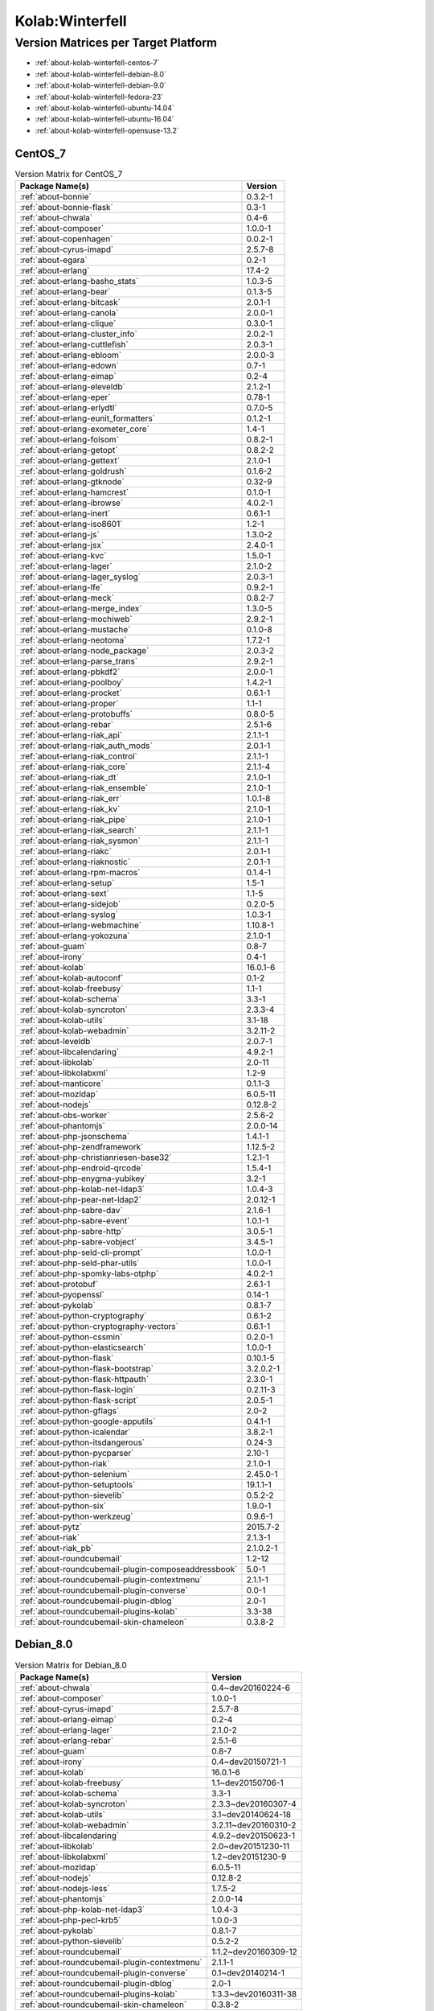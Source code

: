 .. _product-kolab-winterfell:

Kolab:Winterfell
================

Version Matrices per Target Platform
------------------------------------

*   :ref:`about-kolab-winterfell-centos-7`
*   :ref:`about-kolab-winterfell-debian-8.0`
*   :ref:`about-kolab-winterfell-debian-9.0`
*   :ref:`about-kolab-winterfell-fedora-23`
*   :ref:`about-kolab-winterfell-ubuntu-14.04`
*   :ref:`about-kolab-winterfell-ubuntu-16.04`
*   :ref:`about-kolab-winterfell-opensuse-13.2`

.. _about-kolab-winterfell-centos-7:

CentOS_7
^^^^^^^^

.. table:: Version Matrix for CentOS_7

    +--------------------------------------------------------------------------------------------------+--------------------------------------+
    | Package Name(s)                                                                                  | Version                              |
    +==================================================================================================+======================================+
    | :ref:`about-bonnie`                                                                              | 0.3.2-1                              |
    +--------------------------------------------------------------------------------------------------+--------------------------------------+
    | :ref:`about-bonnie-flask`                                                                        | 0.3-1                                |
    +--------------------------------------------------------------------------------------------------+--------------------------------------+
    | :ref:`about-chwala`                                                                              | 0.4-6                                |
    +--------------------------------------------------------------------------------------------------+--------------------------------------+
    | :ref:`about-composer`                                                                            | 1.0.0-1                              |
    +--------------------------------------------------------------------------------------------------+--------------------------------------+
    | :ref:`about-copenhagen`                                                                          | 0.0.2-1                              |
    +--------------------------------------------------------------------------------------------------+--------------------------------------+
    | :ref:`about-cyrus-imapd`                                                                         | 2.5.7-8                              |
    +--------------------------------------------------------------------------------------------------+--------------------------------------+
    | :ref:`about-egara`                                                                               | 0.2-1                                |
    +--------------------------------------------------------------------------------------------------+--------------------------------------+
    | :ref:`about-erlang`                                                                              | 17.4-2                               |
    +--------------------------------------------------------------------------------------------------+--------------------------------------+
    | :ref:`about-erlang-basho_stats`                                                                  | 1.0.3-5                              |
    +--------------------------------------------------------------------------------------------------+--------------------------------------+
    | :ref:`about-erlang-bear`                                                                         | 0.1.3-5                              |
    +--------------------------------------------------------------------------------------------------+--------------------------------------+
    | :ref:`about-erlang-bitcask`                                                                      | 2.0.1-1                              |
    +--------------------------------------------------------------------------------------------------+--------------------------------------+
    | :ref:`about-erlang-canola`                                                                       | 2.0.0-1                              |
    +--------------------------------------------------------------------------------------------------+--------------------------------------+
    | :ref:`about-erlang-clique`                                                                       | 0.3.0-1                              |
    +--------------------------------------------------------------------------------------------------+--------------------------------------+
    | :ref:`about-erlang-cluster_info`                                                                 | 2.0.2-1                              |
    +--------------------------------------------------------------------------------------------------+--------------------------------------+
    | :ref:`about-erlang-cuttlefish`                                                                   | 2.0.3-1                              |
    +--------------------------------------------------------------------------------------------------+--------------------------------------+
    | :ref:`about-erlang-ebloom`                                                                       | 2.0.0-3                              |
    +--------------------------------------------------------------------------------------------------+--------------------------------------+
    | :ref:`about-erlang-edown`                                                                        | 0.7-1                                |
    +--------------------------------------------------------------------------------------------------+--------------------------------------+
    | :ref:`about-erlang-eimap`                                                                        | 0.2-4                                |
    +--------------------------------------------------------------------------------------------------+--------------------------------------+
    | :ref:`about-erlang-eleveldb`                                                                     | 2.1.2-1                              |
    +--------------------------------------------------------------------------------------------------+--------------------------------------+
    | :ref:`about-erlang-eper`                                                                         | 0.78-1                               |
    +--------------------------------------------------------------------------------------------------+--------------------------------------+
    | :ref:`about-erlang-erlydtl`                                                                      | 0.7.0-5                              |
    +--------------------------------------------------------------------------------------------------+--------------------------------------+
    | :ref:`about-erlang-eunit_formatters`                                                             | 0.1.2-1                              |
    +--------------------------------------------------------------------------------------------------+--------------------------------------+
    | :ref:`about-erlang-exometer_core`                                                                | 1.4-1                                |
    +--------------------------------------------------------------------------------------------------+--------------------------------------+
    | :ref:`about-erlang-folsom`                                                                       | 0.8.2-1                              |
    +--------------------------------------------------------------------------------------------------+--------------------------------------+
    | :ref:`about-erlang-getopt`                                                                       | 0.8.2-2                              |
    +--------------------------------------------------------------------------------------------------+--------------------------------------+
    | :ref:`about-erlang-gettext`                                                                      | 2.1.0-1                              |
    +--------------------------------------------------------------------------------------------------+--------------------------------------+
    | :ref:`about-erlang-goldrush`                                                                     | 0.1.6-2                              |
    +--------------------------------------------------------------------------------------------------+--------------------------------------+
    | :ref:`about-erlang-gtknode`                                                                      | 0.32-9                               |
    +--------------------------------------------------------------------------------------------------+--------------------------------------+
    | :ref:`about-erlang-hamcrest`                                                                     | 0.1.0-1                              |
    +--------------------------------------------------------------------------------------------------+--------------------------------------+
    | :ref:`about-erlang-ibrowse`                                                                      | 4.0.2-1                              |
    +--------------------------------------------------------------------------------------------------+--------------------------------------+
    | :ref:`about-erlang-inert`                                                                        | 0.6.1-1                              |
    +--------------------------------------------------------------------------------------------------+--------------------------------------+
    | :ref:`about-erlang-iso8601`                                                                      | 1.2-1                                |
    +--------------------------------------------------------------------------------------------------+--------------------------------------+
    | :ref:`about-erlang-js`                                                                           | 1.3.0-2                              |
    +--------------------------------------------------------------------------------------------------+--------------------------------------+
    | :ref:`about-erlang-jsx`                                                                          | 2.4.0-1                              |
    +--------------------------------------------------------------------------------------------------+--------------------------------------+
    | :ref:`about-erlang-kvc`                                                                          | 1.5.0-1                              |
    +--------------------------------------------------------------------------------------------------+--------------------------------------+
    | :ref:`about-erlang-lager`                                                                        | 2.1.0-2                              |
    +--------------------------------------------------------------------------------------------------+--------------------------------------+
    | :ref:`about-erlang-lager_syslog`                                                                 | 2.0.3-1                              |
    +--------------------------------------------------------------------------------------------------+--------------------------------------+
    | :ref:`about-erlang-lfe`                                                                          | 0.9.2-1                              |
    +--------------------------------------------------------------------------------------------------+--------------------------------------+
    | :ref:`about-erlang-meck`                                                                         | 0.8.2-7                              |
    +--------------------------------------------------------------------------------------------------+--------------------------------------+
    | :ref:`about-erlang-merge_index`                                                                  | 1.3.0-5                              |
    +--------------------------------------------------------------------------------------------------+--------------------------------------+
    | :ref:`about-erlang-mochiweb`                                                                     | 2.9.2-1                              |
    +--------------------------------------------------------------------------------------------------+--------------------------------------+
    | :ref:`about-erlang-mustache`                                                                     | 0.1.0-8                              |
    +--------------------------------------------------------------------------------------------------+--------------------------------------+
    | :ref:`about-erlang-neotoma`                                                                      | 1.7.2-1                              |
    +--------------------------------------------------------------------------------------------------+--------------------------------------+
    | :ref:`about-erlang-node_package`                                                                 | 2.0.3-2                              |
    +--------------------------------------------------------------------------------------------------+--------------------------------------+
    | :ref:`about-erlang-parse_trans`                                                                  | 2.9.2-1                              |
    +--------------------------------------------------------------------------------------------------+--------------------------------------+
    | :ref:`about-erlang-pbkdf2`                                                                       | 2.0.0-1                              |
    +--------------------------------------------------------------------------------------------------+--------------------------------------+
    | :ref:`about-erlang-poolboy`                                                                      | 1.4.2-1                              |
    +--------------------------------------------------------------------------------------------------+--------------------------------------+
    | :ref:`about-erlang-procket`                                                                      | 0.6.1-1                              |
    +--------------------------------------------------------------------------------------------------+--------------------------------------+
    | :ref:`about-erlang-proper`                                                                       | 1.1-1                                |
    +--------------------------------------------------------------------------------------------------+--------------------------------------+
    | :ref:`about-erlang-protobuffs`                                                                   | 0.8.0-5                              |
    +--------------------------------------------------------------------------------------------------+--------------------------------------+
    | :ref:`about-erlang-rebar`                                                                        | 2.5.1-6                              |
    +--------------------------------------------------------------------------------------------------+--------------------------------------+
    | :ref:`about-erlang-riak_api`                                                                     | 2.1.1-1                              |
    +--------------------------------------------------------------------------------------------------+--------------------------------------+
    | :ref:`about-erlang-riak_auth_mods`                                                               | 2.0.1-1                              |
    +--------------------------------------------------------------------------------------------------+--------------------------------------+
    | :ref:`about-erlang-riak_control`                                                                 | 2.1.1-1                              |
    +--------------------------------------------------------------------------------------------------+--------------------------------------+
    | :ref:`about-erlang-riak_core`                                                                    | 2.1.1-4                              |
    +--------------------------------------------------------------------------------------------------+--------------------------------------+
    | :ref:`about-erlang-riak_dt`                                                                      | 2.1.0-1                              |
    +--------------------------------------------------------------------------------------------------+--------------------------------------+
    | :ref:`about-erlang-riak_ensemble`                                                                | 2.1.0-1                              |
    +--------------------------------------------------------------------------------------------------+--------------------------------------+
    | :ref:`about-erlang-riak_err`                                                                     | 1.0.1-8                              |
    +--------------------------------------------------------------------------------------------------+--------------------------------------+
    | :ref:`about-erlang-riak_kv`                                                                      | 2.1.0-1                              |
    +--------------------------------------------------------------------------------------------------+--------------------------------------+
    | :ref:`about-erlang-riak_pipe`                                                                    | 2.1.0-1                              |
    +--------------------------------------------------------------------------------------------------+--------------------------------------+
    | :ref:`about-erlang-riak_search`                                                                  | 2.1.1-1                              |
    +--------------------------------------------------------------------------------------------------+--------------------------------------+
    | :ref:`about-erlang-riak_sysmon`                                                                  | 2.1.1-1                              |
    +--------------------------------------------------------------------------------------------------+--------------------------------------+
    | :ref:`about-erlang-riakc`                                                                        | 2.0.1-1                              |
    +--------------------------------------------------------------------------------------------------+--------------------------------------+
    | :ref:`about-erlang-riaknostic`                                                                   | 2.0.1-1                              |
    +--------------------------------------------------------------------------------------------------+--------------------------------------+
    | :ref:`about-erlang-rpm-macros`                                                                   | 0.1.4-1                              |
    +--------------------------------------------------------------------------------------------------+--------------------------------------+
    | :ref:`about-erlang-setup`                                                                        | 1.5-1                                |
    +--------------------------------------------------------------------------------------------------+--------------------------------------+
    | :ref:`about-erlang-sext`                                                                         | 1.1-5                                |
    +--------------------------------------------------------------------------------------------------+--------------------------------------+
    | :ref:`about-erlang-sidejob`                                                                      | 0.2.0-5                              |
    +--------------------------------------------------------------------------------------------------+--------------------------------------+
    | :ref:`about-erlang-syslog`                                                                       | 1.0.3-1                              |
    +--------------------------------------------------------------------------------------------------+--------------------------------------+
    | :ref:`about-erlang-webmachine`                                                                   | 1.10.8-1                             |
    +--------------------------------------------------------------------------------------------------+--------------------------------------+
    | :ref:`about-erlang-yokozuna`                                                                     | 2.1.0-1                              |
    +--------------------------------------------------------------------------------------------------+--------------------------------------+
    | :ref:`about-guam`                                                                                | 0.8-7                                |
    +--------------------------------------------------------------------------------------------------+--------------------------------------+
    | :ref:`about-irony`                                                                               | 0.4-1                                |
    +--------------------------------------------------------------------------------------------------+--------------------------------------+
    | :ref:`about-kolab`                                                                               | 16.0.1-6                             |
    +--------------------------------------------------------------------------------------------------+--------------------------------------+
    | :ref:`about-kolab-autoconf`                                                                      | 0.1-2                                |
    +--------------------------------------------------------------------------------------------------+--------------------------------------+
    | :ref:`about-kolab-freebusy`                                                                      | 1.1-1                                |
    +--------------------------------------------------------------------------------------------------+--------------------------------------+
    | :ref:`about-kolab-schema`                                                                        | 3.3-1                                |
    +--------------------------------------------------------------------------------------------------+--------------------------------------+
    | :ref:`about-kolab-syncroton`                                                                     | 2.3.3-4                              |
    +--------------------------------------------------------------------------------------------------+--------------------------------------+
    | :ref:`about-kolab-utils`                                                                         | 3.1-18                               |
    +--------------------------------------------------------------------------------------------------+--------------------------------------+
    | :ref:`about-kolab-webadmin`                                                                      | 3.2.11-2                             |
    +--------------------------------------------------------------------------------------------------+--------------------------------------+
    | :ref:`about-leveldb`                                                                             | 2.0.7-1                              |
    +--------------------------------------------------------------------------------------------------+--------------------------------------+
    | :ref:`about-libcalendaring`                                                                      | 4.9.2-1                              |
    +--------------------------------------------------------------------------------------------------+--------------------------------------+
    | :ref:`about-libkolab`                                                                            | 2.0-11                               |
    +--------------------------------------------------------------------------------------------------+--------------------------------------+
    | :ref:`about-libkolabxml`                                                                         | 1.2-9                                |
    +--------------------------------------------------------------------------------------------------+--------------------------------------+
    | :ref:`about-manticore`                                                                           | 0.1.1-3                              |
    +--------------------------------------------------------------------------------------------------+--------------------------------------+
    | :ref:`about-mozldap`                                                                             | 6.0.5-11                             |
    +--------------------------------------------------------------------------------------------------+--------------------------------------+
    | :ref:`about-nodejs`                                                                              | 0.12.8-2                             |
    +--------------------------------------------------------------------------------------------------+--------------------------------------+
    | :ref:`about-obs-worker`                                                                          | 2.5.6-2                              |
    +--------------------------------------------------------------------------------------------------+--------------------------------------+
    | :ref:`about-phantomjs`                                                                           | 2.0.0-14                             |
    +--------------------------------------------------------------------------------------------------+--------------------------------------+
    | :ref:`about-php-jsonschema`                                                                      | 1.4.1-1                              |
    +--------------------------------------------------------------------------------------------------+--------------------------------------+
    | :ref:`about-php-zendframework`                                                                   | 1.12.5-2                             |
    +--------------------------------------------------------------------------------------------------+--------------------------------------+
    | :ref:`about-php-christianriesen-base32`                                                          | 1.2.1-1                              |
    +--------------------------------------------------------------------------------------------------+--------------------------------------+
    | :ref:`about-php-endroid-qrcode`                                                                  | 1.5.4-1                              |
    +--------------------------------------------------------------------------------------------------+--------------------------------------+
    | :ref:`about-php-enygma-yubikey`                                                                  | 3.2-1                                |
    +--------------------------------------------------------------------------------------------------+--------------------------------------+
    | :ref:`about-php-kolab-net-ldap3`                                                                 | 1.0.4-3                              |
    +--------------------------------------------------------------------------------------------------+--------------------------------------+
    | :ref:`about-php-pear-net-ldap2`                                                                  | 2.0.12-1                             |
    +--------------------------------------------------------------------------------------------------+--------------------------------------+
    | :ref:`about-php-sabre-dav`                                                                       | 2.1.6-1                              |
    +--------------------------------------------------------------------------------------------------+--------------------------------------+
    | :ref:`about-php-sabre-event`                                                                     | 1.0.1-1                              |
    +--------------------------------------------------------------------------------------------------+--------------------------------------+
    | :ref:`about-php-sabre-http`                                                                      | 3.0.5-1                              |
    +--------------------------------------------------------------------------------------------------+--------------------------------------+
    | :ref:`about-php-sabre-vobject`                                                                   | 3.4.5-1                              |
    +--------------------------------------------------------------------------------------------------+--------------------------------------+
    | :ref:`about-php-seld-cli-prompt`                                                                 | 1.0.0-1                              |
    +--------------------------------------------------------------------------------------------------+--------------------------------------+
    | :ref:`about-php-seld-phar-utils`                                                                 | 1.0.0-1                              |
    +--------------------------------------------------------------------------------------------------+--------------------------------------+
    | :ref:`about-php-spomky-labs-otphp`                                                               | 4.0.2-1                              |
    +--------------------------------------------------------------------------------------------------+--------------------------------------+
    | :ref:`about-protobuf`                                                                            | 2.6.1-1                              |
    +--------------------------------------------------------------------------------------------------+--------------------------------------+
    | :ref:`about-pyopenssl`                                                                           | 0.14-1                               |
    +--------------------------------------------------------------------------------------------------+--------------------------------------+
    | :ref:`about-pykolab`                                                                             | 0.8.1-7                              |
    +--------------------------------------------------------------------------------------------------+--------------------------------------+
    | :ref:`about-python-cryptography`                                                                 | 0.6.1-2                              |
    +--------------------------------------------------------------------------------------------------+--------------------------------------+
    | :ref:`about-python-cryptography-vectors`                                                         | 0.6.1-1                              |
    +--------------------------------------------------------------------------------------------------+--------------------------------------+
    | :ref:`about-python-cssmin`                                                                       | 0.2.0-1                              |
    +--------------------------------------------------------------------------------------------------+--------------------------------------+
    | :ref:`about-python-elasticsearch`                                                                | 1.0.0-1                              |
    +--------------------------------------------------------------------------------------------------+--------------------------------------+
    | :ref:`about-python-flask`                                                                        | 0.10.1-5                             |
    +--------------------------------------------------------------------------------------------------+--------------------------------------+
    | :ref:`about-python-flask-bootstrap`                                                              | 3.2.0.2-1                            |
    +--------------------------------------------------------------------------------------------------+--------------------------------------+
    | :ref:`about-python-flask-httpauth`                                                               | 2.3.0-1                              |
    +--------------------------------------------------------------------------------------------------+--------------------------------------+
    | :ref:`about-python-flask-login`                                                                  | 0.2.11-3                             |
    +--------------------------------------------------------------------------------------------------+--------------------------------------+
    | :ref:`about-python-flask-script`                                                                 | 2.0.5-1                              |
    +--------------------------------------------------------------------------------------------------+--------------------------------------+
    | :ref:`about-python-gflags`                                                                       | 2.0-2                                |
    +--------------------------------------------------------------------------------------------------+--------------------------------------+
    | :ref:`about-python-google-apputils`                                                              | 0.4.1-1                              |
    +--------------------------------------------------------------------------------------------------+--------------------------------------+
    | :ref:`about-python-icalendar`                                                                    | 3.8.2-1                              |
    +--------------------------------------------------------------------------------------------------+--------------------------------------+
    | :ref:`about-python-itsdangerous`                                                                 | 0.24-3                               |
    +--------------------------------------------------------------------------------------------------+--------------------------------------+
    | :ref:`about-python-pycparser`                                                                    | 2.10-1                               |
    +--------------------------------------------------------------------------------------------------+--------------------------------------+
    | :ref:`about-python-riak`                                                                         | 2.1.0-1                              |
    +--------------------------------------------------------------------------------------------------+--------------------------------------+
    | :ref:`about-python-selenium`                                                                     | 2.45.0-1                             |
    +--------------------------------------------------------------------------------------------------+--------------------------------------+
    | :ref:`about-python-setuptools`                                                                   | 19.1.1-1                             |
    +--------------------------------------------------------------------------------------------------+--------------------------------------+
    | :ref:`about-python-sievelib`                                                                     | 0.5.2-2                              |
    +--------------------------------------------------------------------------------------------------+--------------------------------------+
    | :ref:`about-python-six`                                                                          | 1.9.0-1                              |
    +--------------------------------------------------------------------------------------------------+--------------------------------------+
    | :ref:`about-python-werkzeug`                                                                     | 0.9.6-1                              |
    +--------------------------------------------------------------------------------------------------+--------------------------------------+
    | :ref:`about-pytz`                                                                                | 2015.7-2                             |
    +--------------------------------------------------------------------------------------------------+--------------------------------------+
    | :ref:`about-riak`                                                                                | 2.1.3-1                              |
    +--------------------------------------------------------------------------------------------------+--------------------------------------+
    | :ref:`about-riak_pb`                                                                             | 2.1.0.2-1                            |
    +--------------------------------------------------------------------------------------------------+--------------------------------------+
    | :ref:`about-roundcubemail`                                                                       | 1.2-12                               |
    +--------------------------------------------------------------------------------------------------+--------------------------------------+
    | :ref:`about-roundcubemail-plugin-composeaddressbook`                                             | 5.0-1                                |
    +--------------------------------------------------------------------------------------------------+--------------------------------------+
    | :ref:`about-roundcubemail-plugin-contextmenu`                                                    | 2.1.1-1                              |
    +--------------------------------------------------------------------------------------------------+--------------------------------------+
    | :ref:`about-roundcubemail-plugin-converse`                                                       | 0.0-1                                |
    +--------------------------------------------------------------------------------------------------+--------------------------------------+
    | :ref:`about-roundcubemail-plugin-dblog`                                                          | 2.0-1                                |
    +--------------------------------------------------------------------------------------------------+--------------------------------------+
    | :ref:`about-roundcubemail-plugins-kolab`                                                         | 3.3-38                               |
    +--------------------------------------------------------------------------------------------------+--------------------------------------+
    | :ref:`about-roundcubemail-skin-chameleon`                                                        | 0.3.8-2                              |
    +--------------------------------------------------------------------------------------------------+--------------------------------------+

.. _about-kolab-winterfell-debian-8.0:

Debian_8.0
^^^^^^^^^^

.. table:: Version Matrix for Debian_8.0

    +--------------------------------------------------------------------------------------------------+--------------------------------------+
    | Package Name(s)                                                                                  | Version                              |
    +==================================================================================================+======================================+
    | :ref:`about-chwala`                                                                              | 0.4~dev20160224-6                    |
    +--------------------------------------------------------------------------------------------------+--------------------------------------+
    | :ref:`about-composer`                                                                            | 1.0.0-1                              |
    +--------------------------------------------------------------------------------------------------+--------------------------------------+
    | :ref:`about-cyrus-imapd`                                                                         | 2.5.7-8                              |
    +--------------------------------------------------------------------------------------------------+--------------------------------------+
    | :ref:`about-erlang-eimap`                                                                        | 0.2-4                                |
    +--------------------------------------------------------------------------------------------------+--------------------------------------+
    | :ref:`about-erlang-lager`                                                                        | 2.1.0-2                              |
    +--------------------------------------------------------------------------------------------------+--------------------------------------+
    | :ref:`about-erlang-rebar`                                                                        | 2.5.1-6                              |
    +--------------------------------------------------------------------------------------------------+--------------------------------------+
    | :ref:`about-guam`                                                                                | 0.8-7                                |
    +--------------------------------------------------------------------------------------------------+--------------------------------------+
    | :ref:`about-irony`                                                                               | 0.4~dev20150721-1                    |
    +--------------------------------------------------------------------------------------------------+--------------------------------------+
    | :ref:`about-kolab`                                                                               | 16.0.1-6                             |
    +--------------------------------------------------------------------------------------------------+--------------------------------------+
    | :ref:`about-kolab-freebusy`                                                                      | 1.1~dev20150706-1                    |
    +--------------------------------------------------------------------------------------------------+--------------------------------------+
    | :ref:`about-kolab-schema`                                                                        | 3.3-1                                |
    +--------------------------------------------------------------------------------------------------+--------------------------------------+
    | :ref:`about-kolab-syncroton`                                                                     | 2.3.3~dev20160307-4                  |
    +--------------------------------------------------------------------------------------------------+--------------------------------------+
    | :ref:`about-kolab-utils`                                                                         | 3.1~dev20140624-18                   |
    +--------------------------------------------------------------------------------------------------+--------------------------------------+
    | :ref:`about-kolab-webadmin`                                                                      | 3.2.11~dev20160310-2                 |
    +--------------------------------------------------------------------------------------------------+--------------------------------------+
    | :ref:`about-libcalendaring`                                                                      | 4.9.2~dev20150623-1                  |
    +--------------------------------------------------------------------------------------------------+--------------------------------------+
    | :ref:`about-libkolab`                                                                            | 2.0~dev20151230-11                   |
    +--------------------------------------------------------------------------------------------------+--------------------------------------+
    | :ref:`about-libkolabxml`                                                                         | 1.2~dev20151230-9                    |
    +--------------------------------------------------------------------------------------------------+--------------------------------------+
    | :ref:`about-mozldap`                                                                             | 6.0.5-11                             |
    +--------------------------------------------------------------------------------------------------+--------------------------------------+
    | :ref:`about-nodejs`                                                                              | 0.12.8-2                             |
    +--------------------------------------------------------------------------------------------------+--------------------------------------+
    | :ref:`about-nodejs-less`                                                                         | 1.7.5-2                              |
    +--------------------------------------------------------------------------------------------------+--------------------------------------+
    | :ref:`about-phantomjs`                                                                           | 2.0.0-14                             |
    +--------------------------------------------------------------------------------------------------+--------------------------------------+
    | :ref:`about-php-kolab-net-ldap3`                                                                 | 1.0.4-3                              |
    +--------------------------------------------------------------------------------------------------+--------------------------------------+
    | :ref:`about-php-pecl-krb5`                                                                       | 1.0.0-3                              |
    +--------------------------------------------------------------------------------------------------+--------------------------------------+
    | :ref:`about-pykolab`                                                                             | 0.8.1-7                              |
    +--------------------------------------------------------------------------------------------------+--------------------------------------+
    | :ref:`about-python-sievelib`                                                                     | 0.5.2-2                              |
    +--------------------------------------------------------------------------------------------------+--------------------------------------+
    | :ref:`about-roundcubemail`                                                                       | 1:1.2~dev20160309-12                 |
    +--------------------------------------------------------------------------------------------------+--------------------------------------+
    | :ref:`about-roundcubemail-plugin-contextmenu`                                                    | 2.1.1-1                              |
    +--------------------------------------------------------------------------------------------------+--------------------------------------+
    | :ref:`about-roundcubemail-plugin-converse`                                                       | 0.1~dev20140214-1                    |
    +--------------------------------------------------------------------------------------------------+--------------------------------------+
    | :ref:`about-roundcubemail-plugin-dblog`                                                          | 2.0-1                                |
    +--------------------------------------------------------------------------------------------------+--------------------------------------+
    | :ref:`about-roundcubemail-plugins-kolab`                                                         | 1:3.3~dev20160311-38                 |
    +--------------------------------------------------------------------------------------------------+--------------------------------------+
    | :ref:`about-roundcubemail-skin-chameleon`                                                        | 0.3.8-2                              |
    +--------------------------------------------------------------------------------------------------+--------------------------------------+

.. _about-kolab-winterfell-debian-9.0:

Debian_9.0
^^^^^^^^^^

.. table:: Version Matrix for Debian_9.0

    +--------------------------------------------------------------------------------------------------+--------------------------------------+
    | Package Name(s)                                                                                  | Version                              |
    +==================================================================================================+======================================+
    | :ref:`about-chwala`                                                                              | 0.4~dev20160224-6                    |
    +--------------------------------------------------------------------------------------------------+--------------------------------------+
    | :ref:`about-composer`                                                                            | 1.0.0-1                              |
    +--------------------------------------------------------------------------------------------------+--------------------------------------+
    | :ref:`about-cyrus-imapd`                                                                         | 2.5.7-8                              |
    +--------------------------------------------------------------------------------------------------+--------------------------------------+
    | :ref:`about-erlang-eimap`                                                                        | 0.2-4                                |
    +--------------------------------------------------------------------------------------------------+--------------------------------------+
    | :ref:`about-erlang-rebar`                                                                        | 2.5.1-6                              |
    +--------------------------------------------------------------------------------------------------+--------------------------------------+
    | :ref:`about-guam`                                                                                | 0.8-7                                |
    +--------------------------------------------------------------------------------------------------+--------------------------------------+
    | :ref:`about-irony`                                                                               | 0.4~dev20150721-1                    |
    +--------------------------------------------------------------------------------------------------+--------------------------------------+
    | :ref:`about-kolab`                                                                               | 16.0.1-6                             |
    +--------------------------------------------------------------------------------------------------+--------------------------------------+
    | :ref:`about-kolab-freebusy`                                                                      | 1.1~dev20150706-1                    |
    +--------------------------------------------------------------------------------------------------+--------------------------------------+
    | :ref:`about-kolab-schema`                                                                        | 3.3-1                                |
    +--------------------------------------------------------------------------------------------------+--------------------------------------+
    | :ref:`about-kolab-syncroton`                                                                     | 2.3.3~dev20160307-4                  |
    +--------------------------------------------------------------------------------------------------+--------------------------------------+
    | :ref:`about-kolab-utils`                                                                         | 3.1~dev20140624-18                   |
    +--------------------------------------------------------------------------------------------------+--------------------------------------+
    | :ref:`about-kolab-webadmin`                                                                      | 3.2.11~dev20160310-2                 |
    +--------------------------------------------------------------------------------------------------+--------------------------------------+
    | :ref:`about-libcalendaring`                                                                      | 4.9.2~dev20150623-1                  |
    +--------------------------------------------------------------------------------------------------+--------------------------------------+
    | :ref:`about-libkolab`                                                                            | 2.0~dev20151230-11                   |
    +--------------------------------------------------------------------------------------------------+--------------------------------------+
    | :ref:`about-libkolabxml`                                                                         | 1.2~dev20151230-9                    |
    +--------------------------------------------------------------------------------------------------+--------------------------------------+
    | :ref:`about-mozldap`                                                                             | 6.0.5-11                             |
    +--------------------------------------------------------------------------------------------------+--------------------------------------+
    | :ref:`about-nodejs-less`                                                                         | 1.7.5-2                              |
    +--------------------------------------------------------------------------------------------------+--------------------------------------+
    | :ref:`about-phantomjs`                                                                           | 2.0.0-14                             |
    +--------------------------------------------------------------------------------------------------+--------------------------------------+
    | :ref:`about-php-kolab-net-ldap3`                                                                 | 1.0.4-3                              |
    +--------------------------------------------------------------------------------------------------+--------------------------------------+
    | :ref:`about-php-pecl-krb5`                                                                       | 1.0.0-3                              |
    +--------------------------------------------------------------------------------------------------+--------------------------------------+
    | :ref:`about-pykolab`                                                                             | 0.8.1-7                              |
    +--------------------------------------------------------------------------------------------------+--------------------------------------+
    | :ref:`about-roundcubemail`                                                                       | 1:1.2~dev20160309-12                 |
    +--------------------------------------------------------------------------------------------------+--------------------------------------+
    | :ref:`about-roundcubemail-plugin-contextmenu`                                                    | 2.1.1-1                              |
    +--------------------------------------------------------------------------------------------------+--------------------------------------+
    | :ref:`about-roundcubemail-plugin-converse`                                                       | 0.1~dev20140214-1                    |
    +--------------------------------------------------------------------------------------------------+--------------------------------------+
    | :ref:`about-roundcubemail-plugin-dblog`                                                          | 2.0-1                                |
    +--------------------------------------------------------------------------------------------------+--------------------------------------+
    | :ref:`about-roundcubemail-plugins-kolab`                                                         | 1:3.3~dev20160311-38                 |
    +--------------------------------------------------------------------------------------------------+--------------------------------------+
    | :ref:`about-roundcubemail-skin-chameleon`                                                        | 0.3.8-2                              |
    +--------------------------------------------------------------------------------------------------+--------------------------------------+

.. _about-kolab-winterfell-fedora-23:

Fedora_23
^^^^^^^^^

.. table:: Version Matrix for Fedora_23

    +--------------------------------------------------------------------------------------------------+--------------------------------------+
    | Package Name(s)                                                                                  | Version                              |
    +==================================================================================================+======================================+
    | :ref:`about-bonnie`                                                                              | 0.3.2-1                              |
    +--------------------------------------------------------------------------------------------------+--------------------------------------+
    | :ref:`about-bonnie-flask`                                                                        | 0.3-1                                |
    +--------------------------------------------------------------------------------------------------+--------------------------------------+
    | :ref:`about-chwala`                                                                              | 0.4-6                                |
    +--------------------------------------------------------------------------------------------------+--------------------------------------+
    | :ref:`about-copenhagen`                                                                          | 0.0.2-1                              |
    +--------------------------------------------------------------------------------------------------+--------------------------------------+
    | :ref:`about-cyrus-imapd`                                                                         | 2.5.7-8                              |
    +--------------------------------------------------------------------------------------------------+--------------------------------------+
    | :ref:`about-egara`                                                                               | 0.2-1                                |
    +--------------------------------------------------------------------------------------------------+--------------------------------------+
    | :ref:`about-erlang-bitcask`                                                                      | 2.0.1-1                              |
    +--------------------------------------------------------------------------------------------------+--------------------------------------+
    | :ref:`about-erlang-canola`                                                                       | 2.0.0-1                              |
    +--------------------------------------------------------------------------------------------------+--------------------------------------+
    | :ref:`about-erlang-clique`                                                                       | 0.3.0-1                              |
    +--------------------------------------------------------------------------------------------------+--------------------------------------+
    | :ref:`about-erlang-cluster_info`                                                                 | 2.0.2-1                              |
    +--------------------------------------------------------------------------------------------------+--------------------------------------+
    | :ref:`about-erlang-cuttlefish`                                                                   | 2.0.3-1                              |
    +--------------------------------------------------------------------------------------------------+--------------------------------------+
    | :ref:`about-erlang-edown`                                                                        | 0.7-1                                |
    +--------------------------------------------------------------------------------------------------+--------------------------------------+
    | :ref:`about-erlang-eimap`                                                                        | 0.2-4                                |
    +--------------------------------------------------------------------------------------------------+--------------------------------------+
    | :ref:`about-erlang-eleveldb`                                                                     | 2.1.2-1                              |
    +--------------------------------------------------------------------------------------------------+--------------------------------------+
    | :ref:`about-erlang-eunit_formatters`                                                             | 0.1.2-1                              |
    +--------------------------------------------------------------------------------------------------+--------------------------------------+
    | :ref:`about-erlang-exometer_core`                                                                | 1.4-1                                |
    +--------------------------------------------------------------------------------------------------+--------------------------------------+
    | :ref:`about-erlang-folsom`                                                                       | 0.8.2-1                              |
    +--------------------------------------------------------------------------------------------------+--------------------------------------+
    | :ref:`about-erlang-goldrush`                                                                     | 0.1.6-2                              |
    +--------------------------------------------------------------------------------------------------+--------------------------------------+
    | :ref:`about-erlang-hamcrest`                                                                     | 0.1.0-1                              |
    +--------------------------------------------------------------------------------------------------+--------------------------------------+
    | :ref:`about-erlang-ibrowse`                                                                      | 4.0.2-1                              |
    +--------------------------------------------------------------------------------------------------+--------------------------------------+
    | :ref:`about-erlang-inert`                                                                        | 0.6.1-1                              |
    +--------------------------------------------------------------------------------------------------+--------------------------------------+
    | :ref:`about-erlang-iso8601`                                                                      | 1.2-1                                |
    +--------------------------------------------------------------------------------------------------+--------------------------------------+
    | :ref:`about-erlang-jsx`                                                                          | 2.4.0-1                              |
    +--------------------------------------------------------------------------------------------------+--------------------------------------+
    | :ref:`about-erlang-kvc`                                                                          | 1.5.0-1                              |
    +--------------------------------------------------------------------------------------------------+--------------------------------------+
    | :ref:`about-erlang-lager`                                                                        | 2.1.0-2                              |
    +--------------------------------------------------------------------------------------------------+--------------------------------------+
    | :ref:`about-erlang-lager_syslog`                                                                 | 2.0.3-1                              |
    +--------------------------------------------------------------------------------------------------+--------------------------------------+
    | :ref:`about-erlang-meck`                                                                         | 0.8.2-7                              |
    +--------------------------------------------------------------------------------------------------+--------------------------------------+
    | :ref:`about-erlang-node_package`                                                                 | 2.0.3-2                              |
    +--------------------------------------------------------------------------------------------------+--------------------------------------+
    | :ref:`about-erlang-parse_trans`                                                                  | 2.9.2-1                              |
    +--------------------------------------------------------------------------------------------------+--------------------------------------+
    | :ref:`about-erlang-pbkdf2`                                                                       | 2.0.0-1                              |
    +--------------------------------------------------------------------------------------------------+--------------------------------------+
    | :ref:`about-erlang-poolboy`                                                                      | 1.4.2-1                              |
    +--------------------------------------------------------------------------------------------------+--------------------------------------+
    | :ref:`about-erlang-procket`                                                                      | 0.6.1-1                              |
    +--------------------------------------------------------------------------------------------------+--------------------------------------+
    | :ref:`about-erlang-proper`                                                                       | 1.1-1                                |
    +--------------------------------------------------------------------------------------------------+--------------------------------------+
    | :ref:`about-erlang-rebar`                                                                        | 2.5.1-6                              |
    +--------------------------------------------------------------------------------------------------+--------------------------------------+
    | :ref:`about-erlang-riak_api`                                                                     | 2.1.1-1                              |
    +--------------------------------------------------------------------------------------------------+--------------------------------------+
    | :ref:`about-erlang-riak_auth_mods`                                                               | 2.0.1-1                              |
    +--------------------------------------------------------------------------------------------------+--------------------------------------+
    | :ref:`about-erlang-riak_control`                                                                 | 2.1.1-1                              |
    +--------------------------------------------------------------------------------------------------+--------------------------------------+
    | :ref:`about-erlang-riak_core`                                                                    | 2.1.1-4                              |
    +--------------------------------------------------------------------------------------------------+--------------------------------------+
    | :ref:`about-erlang-riak_dt`                                                                      | 2.1.0-1                              |
    +--------------------------------------------------------------------------------------------------+--------------------------------------+
    | :ref:`about-erlang-riak_ensemble`                                                                | 2.1.0-1                              |
    +--------------------------------------------------------------------------------------------------+--------------------------------------+
    | :ref:`about-erlang-riak_kv`                                                                      | 2.1.0-1                              |
    +--------------------------------------------------------------------------------------------------+--------------------------------------+
    | :ref:`about-erlang-riak_pipe`                                                                    | 2.1.0-1                              |
    +--------------------------------------------------------------------------------------------------+--------------------------------------+
    | :ref:`about-erlang-riak_search`                                                                  | 2.1.1-1                              |
    +--------------------------------------------------------------------------------------------------+--------------------------------------+
    | :ref:`about-erlang-riak_sysmon`                                                                  | 2.1.1-1                              |
    +--------------------------------------------------------------------------------------------------+--------------------------------------+
    | :ref:`about-erlang-riakc`                                                                        | 2.0.1-1                              |
    +--------------------------------------------------------------------------------------------------+--------------------------------------+
    | :ref:`about-erlang-riaknostic`                                                                   | 2.0.1-1                              |
    +--------------------------------------------------------------------------------------------------+--------------------------------------+
    | :ref:`about-erlang-setup`                                                                        | 1.5-1                                |
    +--------------------------------------------------------------------------------------------------+--------------------------------------+
    | :ref:`about-erlang-syslog`                                                                       | 1.0.3-1                              |
    +--------------------------------------------------------------------------------------------------+--------------------------------------+
    | :ref:`about-erlang-yokozuna`                                                                     | 2.1.0-1                              |
    +--------------------------------------------------------------------------------------------------+--------------------------------------+
    | :ref:`about-guam`                                                                                | 0.8-7                                |
    +--------------------------------------------------------------------------------------------------+--------------------------------------+
    | :ref:`about-irony`                                                                               | 0.4-1                                |
    +--------------------------------------------------------------------------------------------------+--------------------------------------+
    | :ref:`about-kolab`                                                                               | 16.0.1-6                             |
    +--------------------------------------------------------------------------------------------------+--------------------------------------+
    | :ref:`about-kolab-autoconf`                                                                      | 0.1-2                                |
    +--------------------------------------------------------------------------------------------------+--------------------------------------+
    | :ref:`about-kolab-freebusy`                                                                      | 1.1-1                                |
    +--------------------------------------------------------------------------------------------------+--------------------------------------+
    | :ref:`about-kolab-schema`                                                                        | 3.3-1                                |
    +--------------------------------------------------------------------------------------------------+--------------------------------------+
    | :ref:`about-kolab-syncroton`                                                                     | 2.3.3-4                              |
    +--------------------------------------------------------------------------------------------------+--------------------------------------+
    | :ref:`about-kolab-utils`                                                                         | 3.1-18                               |
    +--------------------------------------------------------------------------------------------------+--------------------------------------+
    | :ref:`about-kolab-webadmin`                                                                      | 3.2.11-2                             |
    +--------------------------------------------------------------------------------------------------+--------------------------------------+
    | :ref:`about-leveldb`                                                                             | 2.0.7-1                              |
    +--------------------------------------------------------------------------------------------------+--------------------------------------+
    | :ref:`about-libcalendaring`                                                                      | 4.9.2-1                              |
    +--------------------------------------------------------------------------------------------------+--------------------------------------+
    | :ref:`about-libkolab`                                                                            | 2.0-11                               |
    +--------------------------------------------------------------------------------------------------+--------------------------------------+
    | :ref:`about-libkolabxml`                                                                         | 1.2-9                                |
    +--------------------------------------------------------------------------------------------------+--------------------------------------+
    | :ref:`about-manticore`                                                                           | 0.1.1-3                              |
    +--------------------------------------------------------------------------------------------------+--------------------------------------+
    | :ref:`about-nodejs`                                                                              | 0.12.8-2                             |
    +--------------------------------------------------------------------------------------------------+--------------------------------------+
    | :ref:`about-phantomjs`                                                                           | 2.0.0-14                             |
    +--------------------------------------------------------------------------------------------------+--------------------------------------+
    | :ref:`about-php-endroid-qrcode`                                                                  | 1.5.4-1                              |
    +--------------------------------------------------------------------------------------------------+--------------------------------------+
    | :ref:`about-php-enygma-yubikey`                                                                  | 3.2-1                                |
    +--------------------------------------------------------------------------------------------------+--------------------------------------+
    | :ref:`about-php-kolab-net-ldap3`                                                                 | 1.0.4-3                              |
    +--------------------------------------------------------------------------------------------------+--------------------------------------+
    | :ref:`about-php-sabre-dav`                                                                       | 2.1.6-1                              |
    +--------------------------------------------------------------------------------------------------+--------------------------------------+
    | :ref:`about-php-sabre-http`                                                                      | 3.0.5-1                              |
    +--------------------------------------------------------------------------------------------------+--------------------------------------+
    | :ref:`about-php-sabre-vobject`                                                                   | 3.4.5-1                              |
    +--------------------------------------------------------------------------------------------------+--------------------------------------+
    | :ref:`about-php-spomky-labs-otphp`                                                               | 4.0.2-1                              |
    +--------------------------------------------------------------------------------------------------+--------------------------------------+
    | :ref:`about-protobuf`                                                                            | 2.6.1-1                              |
    +--------------------------------------------------------------------------------------------------+--------------------------------------+
    | :ref:`about-pykolab`                                                                             | 0.8.1-7                              |
    +--------------------------------------------------------------------------------------------------+--------------------------------------+
    | :ref:`about-python-google-apputils`                                                              | 0.4.1-1                              |
    +--------------------------------------------------------------------------------------------------+--------------------------------------+
    | :ref:`about-python-setuptools`                                                                   | 19.1.1-1                             |
    +--------------------------------------------------------------------------------------------------+--------------------------------------+
    | :ref:`about-riak`                                                                                | 2.1.3-1                              |
    +--------------------------------------------------------------------------------------------------+--------------------------------------+
    | :ref:`about-riak_pb`                                                                             | 2.1.0.2-1                            |
    +--------------------------------------------------------------------------------------------------+--------------------------------------+
    | :ref:`about-roundcubemail`                                                                       | 1.2-12                               |
    +--------------------------------------------------------------------------------------------------+--------------------------------------+
    | :ref:`about-roundcubemail-plugin-composeaddressbook`                                             | 5.0-1                                |
    +--------------------------------------------------------------------------------------------------+--------------------------------------+
    | :ref:`about-roundcubemail-plugin-contextmenu`                                                    | 2.1.1-1                              |
    +--------------------------------------------------------------------------------------------------+--------------------------------------+
    | :ref:`about-roundcubemail-plugin-converse`                                                       | 0.0-1                                |
    +--------------------------------------------------------------------------------------------------+--------------------------------------+
    | :ref:`about-roundcubemail-plugin-dblog`                                                          | 2.0-1                                |
    +--------------------------------------------------------------------------------------------------+--------------------------------------+
    | :ref:`about-roundcubemail-plugins-kolab`                                                         | 3.3-38                               |
    +--------------------------------------------------------------------------------------------------+--------------------------------------+
    | :ref:`about-roundcubemail-skin-chameleon`                                                        | 0.3.8-2                              |
    +--------------------------------------------------------------------------------------------------+--------------------------------------+

.. _about-kolab-winterfell-ubuntu-14.04:

Ubuntu_14.04
^^^^^^^^^^^^

.. table:: Version Matrix for Ubuntu_14.04

    +--------------------------------------------------------------------------------------------------+--------------------------------------+
    | Package Name(s)                                                                                  | Version                              |
    +==================================================================================================+======================================+
    | :ref:`about-chwala`                                                                              | 0.4~dev20160224-6                    |
    +--------------------------------------------------------------------------------------------------+--------------------------------------+
    | :ref:`about-composer`                                                                            | 1.0.0-1                              |
    +--------------------------------------------------------------------------------------------------+--------------------------------------+
    | :ref:`about-cyrus-imapd`                                                                         | 2.5.7-8                              |
    +--------------------------------------------------------------------------------------------------+--------------------------------------+
    | :ref:`about-erlang-eimap`                                                                        | 0.2-4                                |
    +--------------------------------------------------------------------------------------------------+--------------------------------------+
    | :ref:`about-erlang-goldrush`                                                                     | 0.1.6-2                              |
    +--------------------------------------------------------------------------------------------------+--------------------------------------+
    | :ref:`about-erlang-lager`                                                                        | 2.1.0-2                              |
    +--------------------------------------------------------------------------------------------------+--------------------------------------+
    | :ref:`about-erlang-rebar`                                                                        | 2.5.1-6                              |
    +--------------------------------------------------------------------------------------------------+--------------------------------------+
    | :ref:`about-guam`                                                                                | 0.8-7                                |
    +--------------------------------------------------------------------------------------------------+--------------------------------------+
    | :ref:`about-irony`                                                                               | 0.4~dev20150721-1                    |
    +--------------------------------------------------------------------------------------------------+--------------------------------------+
    | :ref:`about-kolab`                                                                               | 16.0.1-6                             |
    +--------------------------------------------------------------------------------------------------+--------------------------------------+
    | :ref:`about-kolab-freebusy`                                                                      | 1.1~dev20150706-1                    |
    +--------------------------------------------------------------------------------------------------+--------------------------------------+
    | :ref:`about-kolab-schema`                                                                        | 3.3-1                                |
    +--------------------------------------------------------------------------------------------------+--------------------------------------+
    | :ref:`about-kolab-syncroton`                                                                     | 2.3.3~dev20160307-4                  |
    +--------------------------------------------------------------------------------------------------+--------------------------------------+
    | :ref:`about-kolab-utils`                                                                         | 3.1~dev20140624-18                   |
    +--------------------------------------------------------------------------------------------------+--------------------------------------+
    | :ref:`about-kolab-webadmin`                                                                      | 3.2.11~dev20160310-2                 |
    +--------------------------------------------------------------------------------------------------+--------------------------------------+
    | :ref:`about-libcalendaring`                                                                      | 4.9.2~dev20150623-1                  |
    +--------------------------------------------------------------------------------------------------+--------------------------------------+
    | :ref:`about-libkolab`                                                                            | 2.0~dev20151230-11                   |
    +--------------------------------------------------------------------------------------------------+--------------------------------------+
    | :ref:`about-libkolabxml`                                                                         | 1.2~dev20151230-9                    |
    +--------------------------------------------------------------------------------------------------+--------------------------------------+
    | :ref:`about-mozldap`                                                                             | 6.0.5-11                             |
    +--------------------------------------------------------------------------------------------------+--------------------------------------+
    | :ref:`about-nodejs`                                                                              | 0.12.8-2                             |
    +--------------------------------------------------------------------------------------------------+--------------------------------------+
    | :ref:`about-nodejs-less`                                                                         | 1.7.5-2                              |
    +--------------------------------------------------------------------------------------------------+--------------------------------------+
    | :ref:`about-phantomjs`                                                                           | 2.0.0-14                             |
    +--------------------------------------------------------------------------------------------------+--------------------------------------+
    | :ref:`about-php-kolab-net-ldap3`                                                                 | 1.0.4-3                              |
    +--------------------------------------------------------------------------------------------------+--------------------------------------+
    | :ref:`about-php-pecl-krb5`                                                                       | 1.0.0-3                              |
    +--------------------------------------------------------------------------------------------------+--------------------------------------+
    | :ref:`about-pykolab`                                                                             | 0.8.1-7                              |
    +--------------------------------------------------------------------------------------------------+--------------------------------------+
    | :ref:`about-python-icalendar`                                                                    | 3.8.2-1                              |
    +--------------------------------------------------------------------------------------------------+--------------------------------------+
    | :ref:`about-python-sievelib`                                                                     | 0.5.2-2                              |
    +--------------------------------------------------------------------------------------------------+--------------------------------------+
    | :ref:`about-roundcubemail`                                                                       | 1:1.2~dev20160309-12                 |
    +--------------------------------------------------------------------------------------------------+--------------------------------------+
    | :ref:`about-roundcubemail-plugin-contextmenu`                                                    | 2.1.1-1                              |
    +--------------------------------------------------------------------------------------------------+--------------------------------------+
    | :ref:`about-roundcubemail-plugin-converse`                                                       | 0.1~dev20140214-1                    |
    +--------------------------------------------------------------------------------------------------+--------------------------------------+
    | :ref:`about-roundcubemail-plugin-dblog`                                                          | 2.0-1                                |
    +--------------------------------------------------------------------------------------------------+--------------------------------------+
    | :ref:`about-roundcubemail-plugins-kolab`                                                         | 1:3.3~dev20160311-38                 |
    +--------------------------------------------------------------------------------------------------+--------------------------------------+
    | :ref:`about-roundcubemail-skin-chameleon`                                                        | 0.3.8-2                              |
    +--------------------------------------------------------------------------------------------------+--------------------------------------+
    | :ref:`about-svrcore`                                                                             | 1:4.0.4-1                            |
    +--------------------------------------------------------------------------------------------------+--------------------------------------+

.. _about-kolab-winterfell-ubuntu-16.04:

Ubuntu_16.04
^^^^^^^^^^^^

.. table:: Version Matrix for Ubuntu_16.04

    +--------------------------------------------------------------------------------------------------+--------------------------------------+
    | Package Name(s)                                                                                  | Version                              |
    +==================================================================================================+======================================+
    | :ref:`about-chwala`                                                                              | 0.4~dev20160224-6                    |
    +--------------------------------------------------------------------------------------------------+--------------------------------------+
    | :ref:`about-composer`                                                                            | 1.0.0-1                              |
    +--------------------------------------------------------------------------------------------------+--------------------------------------+
    | :ref:`about-cyrus-imapd`                                                                         | 2.5.7-8                              |
    +--------------------------------------------------------------------------------------------------+--------------------------------------+
    | :ref:`about-erlang-eimap`                                                                        | 0.2-4                                |
    +--------------------------------------------------------------------------------------------------+--------------------------------------+
    | :ref:`about-erlang-rebar`                                                                        | 2.5.1-6                              |
    +--------------------------------------------------------------------------------------------------+--------------------------------------+
    | :ref:`about-guam`                                                                                | 0.8-7                                |
    +--------------------------------------------------------------------------------------------------+--------------------------------------+
    | :ref:`about-irony`                                                                               | 0.4~dev20150721-1                    |
    +--------------------------------------------------------------------------------------------------+--------------------------------------+
    | :ref:`about-kolab`                                                                               | 16.0.1-6                             |
    +--------------------------------------------------------------------------------------------------+--------------------------------------+
    | :ref:`about-kolab-freebusy`                                                                      | 1.1~dev20150706-1                    |
    +--------------------------------------------------------------------------------------------------+--------------------------------------+
    | :ref:`about-kolab-schema`                                                                        | 3.3-1                                |
    +--------------------------------------------------------------------------------------------------+--------------------------------------+
    | :ref:`about-kolab-syncroton`                                                                     | 2.3.3~dev20160307-4                  |
    +--------------------------------------------------------------------------------------------------+--------------------------------------+
    | :ref:`about-kolab-utils`                                                                         | 3.1~dev20140624-18                   |
    +--------------------------------------------------------------------------------------------------+--------------------------------------+
    | :ref:`about-kolab-webadmin`                                                                      | 3.2.11~dev20160310-2                 |
    +--------------------------------------------------------------------------------------------------+--------------------------------------+
    | :ref:`about-libcalendaring`                                                                      | 4.9.2~dev20150623-1                  |
    +--------------------------------------------------------------------------------------------------+--------------------------------------+
    | :ref:`about-libkolab`                                                                            | 2.0~dev20151230-11                   |
    +--------------------------------------------------------------------------------------------------+--------------------------------------+
    | :ref:`about-libkolabxml`                                                                         | 1.2~dev20151230-9                    |
    +--------------------------------------------------------------------------------------------------+--------------------------------------+
    | :ref:`about-mozldap`                                                                             | 6.0.5-11                             |
    +--------------------------------------------------------------------------------------------------+--------------------------------------+
    | :ref:`about-nodejs-less`                                                                         | 1.7.5-2                              |
    +--------------------------------------------------------------------------------------------------+--------------------------------------+
    | :ref:`about-phantomjs`                                                                           | 2.0.0-14                             |
    +--------------------------------------------------------------------------------------------------+--------------------------------------+
    | :ref:`about-php-kolab-net-ldap3`                                                                 | 1.0.4-3                              |
    +--------------------------------------------------------------------------------------------------+--------------------------------------+
    | :ref:`about-php-pecl-krb5`                                                                       | 1.0.0-3                              |
    +--------------------------------------------------------------------------------------------------+--------------------------------------+
    | :ref:`about-pykolab`                                                                             | 0.8.1-7                              |
    +--------------------------------------------------------------------------------------------------+--------------------------------------+
    | :ref:`about-roundcubemail`                                                                       | 1:1.2~dev20160309-12                 |
    +--------------------------------------------------------------------------------------------------+--------------------------------------+
    | :ref:`about-roundcubemail-plugin-contextmenu`                                                    | 2.1.1-1                              |
    +--------------------------------------------------------------------------------------------------+--------------------------------------+
    | :ref:`about-roundcubemail-plugin-converse`                                                       | 0.1~dev20140214-1                    |
    +--------------------------------------------------------------------------------------------------+--------------------------------------+
    | :ref:`about-roundcubemail-plugin-dblog`                                                          | 2.0-1                                |
    +--------------------------------------------------------------------------------------------------+--------------------------------------+
    | :ref:`about-roundcubemail-plugins-kolab`                                                         | 1:3.3~dev20160311-38                 |
    +--------------------------------------------------------------------------------------------------+--------------------------------------+
    | :ref:`about-roundcubemail-skin-chameleon`                                                        | 0.3.8-2                              |
    +--------------------------------------------------------------------------------------------------+--------------------------------------+

.. _about-kolab-winterfell-opensuse-13.2:

openSUSE_13.2
^^^^^^^^^^^^^

.. table:: Version Matrix for openSUSE_13.2

    +--------------------------------------------------------------------------------------------------+--------------------------------------+
    | Package Name(s)                                                                                  | Version                              |
    +==================================================================================================+======================================+
    | :ref:`about-bonnie`                                                                              | 0.3.2-1                              |
    +--------------------------------------------------------------------------------------------------+--------------------------------------+
    | :ref:`about-bonnie-flask`                                                                        | 0.3-1                                |
    +--------------------------------------------------------------------------------------------------+--------------------------------------+
    | :ref:`about-chwala`                                                                              | 0.4-6                                |
    +--------------------------------------------------------------------------------------------------+--------------------------------------+
    | :ref:`about-composer`                                                                            | 1.0.0-1                              |
    +--------------------------------------------------------------------------------------------------+--------------------------------------+
    | :ref:`about-copenhagen`                                                                          | 0.0.2-1                              |
    +--------------------------------------------------------------------------------------------------+--------------------------------------+
    | :ref:`about-cyrus-imapd`                                                                         | 2.5.7-8                              |
    +--------------------------------------------------------------------------------------------------+--------------------------------------+
    | :ref:`about-egara`                                                                               | 0.2-1                                |
    +--------------------------------------------------------------------------------------------------+--------------------------------------+
    | :ref:`about-erlang-rebar`                                                                        | 2.5.1-6                              |
    +--------------------------------------------------------------------------------------------------+--------------------------------------+
    | :ref:`about-guam`                                                                                | 0.8-7                                |
    +--------------------------------------------------------------------------------------------------+--------------------------------------+
    | :ref:`about-irony`                                                                               | 0.4-1                                |
    +--------------------------------------------------------------------------------------------------+--------------------------------------+
    | :ref:`about-jansson`                                                                             | 2.4-2                                |
    +--------------------------------------------------------------------------------------------------+--------------------------------------+
    | :ref:`about-kolab`                                                                               | 16.0.1-6                             |
    +--------------------------------------------------------------------------------------------------+--------------------------------------+
    | :ref:`about-kolab-autoconf`                                                                      | 0.1-2                                |
    +--------------------------------------------------------------------------------------------------+--------------------------------------+
    | :ref:`about-kolab-freebusy`                                                                      | 1.1-1                                |
    +--------------------------------------------------------------------------------------------------+--------------------------------------+
    | :ref:`about-kolab-schema`                                                                        | 3.3-1                                |
    +--------------------------------------------------------------------------------------------------+--------------------------------------+
    | :ref:`about-kolab-syncroton`                                                                     | 2.3.3-4                              |
    +--------------------------------------------------------------------------------------------------+--------------------------------------+
    | :ref:`about-kolab-utils`                                                                         | 3.1-18                               |
    +--------------------------------------------------------------------------------------------------+--------------------------------------+
    | :ref:`about-kolab-webadmin`                                                                      | 3.2.11-2                             |
    +--------------------------------------------------------------------------------------------------+--------------------------------------+
    | :ref:`about-libcalendaring`                                                                      | 4.9.2-1                              |
    +--------------------------------------------------------------------------------------------------+--------------------------------------+
    | :ref:`about-libkolab`                                                                            | 2.0-11                               |
    +--------------------------------------------------------------------------------------------------+--------------------------------------+
    | :ref:`about-libkolabxml`                                                                         | 1.2-9                                |
    +--------------------------------------------------------------------------------------------------+--------------------------------------+
    | :ref:`about-manticore`                                                                           | 0.1.1-3                              |
    +--------------------------------------------------------------------------------------------------+--------------------------------------+
    | :ref:`about-mozldap`                                                                             | 6.0.5-11                             |
    +--------------------------------------------------------------------------------------------------+--------------------------------------+
    | :ref:`about-nodejs-less`                                                                         | 1.7.5-2                              |
    +--------------------------------------------------------------------------------------------------+--------------------------------------+
    | :ref:`about-php-endroid-qrcode`                                                                  | 1.5.4-1                              |
    +--------------------------------------------------------------------------------------------------+--------------------------------------+
    | :ref:`about-php-enygma-yubikey`                                                                  | 3.2-1                                |
    +--------------------------------------------------------------------------------------------------+--------------------------------------+
    | :ref:`about-php-kolab-net-ldap3`                                                                 | 1.0.4-3                              |
    +--------------------------------------------------------------------------------------------------+--------------------------------------+
    | :ref:`about-php-pear-auth-sasl`                                                                  | 1.0.6-1                              |
    +--------------------------------------------------------------------------------------------------+--------------------------------------+
    | :ref:`about-php-pear-db`                                                                         | 1.7.14-1                             |
    +--------------------------------------------------------------------------------------------------+--------------------------------------+
    | :ref:`about-php-pear-http-request2`                                                              | 2.2.1-2                              |
    +--------------------------------------------------------------------------------------------------+--------------------------------------+
    | :ref:`about-php-pear-mdb2`                                                                       | 2.5.0b5-1                            |
    +--------------------------------------------------------------------------------------------------+--------------------------------------+
    | :ref:`about-php-pear-mdb2-driver-mysqli`                                                         | 1.5.0b4-1                            |
    +--------------------------------------------------------------------------------------------------+--------------------------------------+
    | :ref:`about-php-pear-mail-mime`                                                                  | 1.8.7-1                              |
    +--------------------------------------------------------------------------------------------------+--------------------------------------+
    | :ref:`about-php-pear-mail-mimedecode`                                                            | 1.5.5-1                              |
    +--------------------------------------------------------------------------------------------------+--------------------------------------+
    | :ref:`about-php-pear-net-ldap2`                                                                  | 2.0.12-1                             |
    +--------------------------------------------------------------------------------------------------+--------------------------------------+
    | :ref:`about-php-pear-net-smtp`                                                                   | 1.6.1-1                              |
    +--------------------------------------------------------------------------------------------------+--------------------------------------+
    | :ref:`about-php-pear-net-sieve`                                                                  | 1.3.2-1                              |
    +--------------------------------------------------------------------------------------------------+--------------------------------------+
    | :ref:`about-php-pear-net-socket`                                                                 | 1.0.10-1                             |
    +--------------------------------------------------------------------------------------------------+--------------------------------------+
    | :ref:`about-php-pear-net-url2`                                                                   | 2.1.1-1                              |
    +--------------------------------------------------------------------------------------------------+--------------------------------------+
    | :ref:`about-php-sabre-dav`                                                                       | 2.1.6-1                              |
    +--------------------------------------------------------------------------------------------------+--------------------------------------+
    | :ref:`about-php-sabre-event`                                                                     | 1.0.1-1                              |
    +--------------------------------------------------------------------------------------------------+--------------------------------------+
    | :ref:`about-php-sabre-http`                                                                      | 3.0.5-1                              |
    +--------------------------------------------------------------------------------------------------+--------------------------------------+
    | :ref:`about-php-sabre-vobject`                                                                   | 3.4.5-1                              |
    +--------------------------------------------------------------------------------------------------+--------------------------------------+
    | :ref:`about-php-spomky-labs-otphp`                                                               | 4.0.2-1                              |
    +--------------------------------------------------------------------------------------------------+--------------------------------------+
    | :ref:`about-pykolab`                                                                             | 0.8.1-7                              |
    +--------------------------------------------------------------------------------------------------+--------------------------------------+
    | :ref:`about-python-selenium`                                                                     | 2.45.0-1                             |
    +--------------------------------------------------------------------------------------------------+--------------------------------------+
    | :ref:`about-python-sievelib`                                                                     | 0.5.2-2                              |
    +--------------------------------------------------------------------------------------------------+--------------------------------------+
    | :ref:`about-roundcubemail`                                                                       | 1.2-12                               |
    +--------------------------------------------------------------------------------------------------+--------------------------------------+
    | :ref:`about-roundcubemail-plugin-composeaddressbook`                                             | 5.0-1                                |
    +--------------------------------------------------------------------------------------------------+--------------------------------------+
    | :ref:`about-roundcubemail-plugin-contextmenu`                                                    | 2.1.1-1                              |
    +--------------------------------------------------------------------------------------------------+--------------------------------------+
    | :ref:`about-roundcubemail-plugin-converse`                                                       | 0.0-1                                |
    +--------------------------------------------------------------------------------------------------+--------------------------------------+
    | :ref:`about-roundcubemail-plugin-dblog`                                                          | 2.0-1                                |
    +--------------------------------------------------------------------------------------------------+--------------------------------------+
    | :ref:`about-roundcubemail-plugins-kolab`                                                         | 3.3-38                               |
    +--------------------------------------------------------------------------------------------------+--------------------------------------+
    | :ref:`about-roundcubemail-skin-chameleon`                                                        | 0.3.8-2                              |
    +--------------------------------------------------------------------------------------------------+--------------------------------------+

